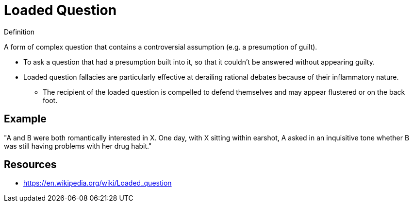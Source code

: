 = Loaded Question

.Definition
****
A form of complex question that contains a controversial assumption (e.g. a presumption of guilt).
****

* To ask a question that had a presumption built into it, so that it couldn't be answered without appearing guilty.
* Loaded question fallacies are particularly effective at derailing rational debates because of their inflammatory nature.
** The recipient of the loaded question is compelled to defend themselves and may appear flustered or on the back foot.

== Example

"A and B were both romantically interested in X. One day, with X sitting within earshot, A asked in an inquisitive tone whether B was still having problems with her drug habit."

== Resources

* https://en.wikipedia.org/wiki/Loaded_question
